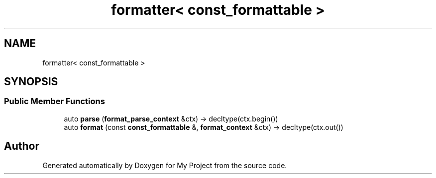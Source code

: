 .TH "formatter< const_formattable >" 3 "Wed Feb 1 2023" "Version Version 0.0" "My Project" \" -*- nroff -*-
.ad l
.nh
.SH NAME
formatter< const_formattable >
.SH SYNOPSIS
.br
.PP
.SS "Public Member Functions"

.in +1c
.ti -1c
.RI "auto \fBparse\fP (\fBformat_parse_context\fP &ctx) \-> decltype(ctx\&.begin())"
.br
.ti -1c
.RI "auto \fBformat\fP (const \fBconst_formattable\fP &, \fBformat_context\fP &ctx) \-> decltype(ctx\&.out())"
.br
.in -1c

.SH "Author"
.PP 
Generated automatically by Doxygen for My Project from the source code\&.
